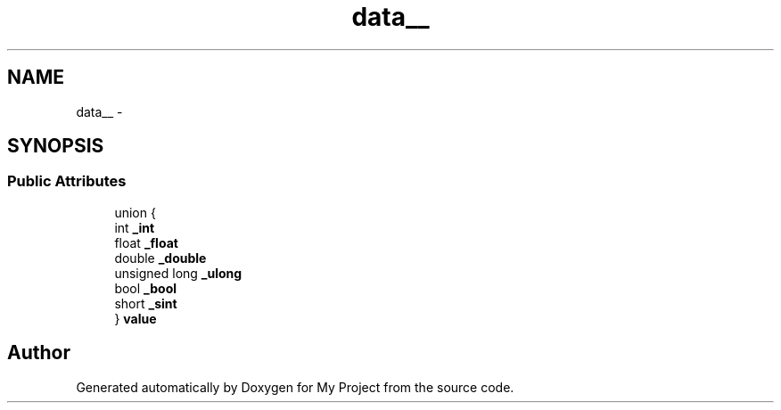 .TH "data__" 3 "Fri Oct 9 2015" "My Project" \" -*- nroff -*-
.ad l
.nh
.SH NAME
data__ \- 
.SH SYNOPSIS
.br
.PP
.SS "Public Attributes"

.in +1c
.ti -1c
.RI "union {"
.br
.ti -1c
.RI "   int \fB_int\fP"
.br
.ti -1c
.RI "   float \fB_float\fP"
.br
.ti -1c
.RI "   double \fB_double\fP"
.br
.ti -1c
.RI "   unsigned long \fB_ulong\fP"
.br
.ti -1c
.RI "   bool \fB_bool\fP"
.br
.ti -1c
.RI "   short \fB_sint\fP"
.br
.ti -1c
.RI "} \fBvalue\fP"
.br
.in -1c

.SH "Author"
.PP 
Generated automatically by Doxygen for My Project from the source code\&.
